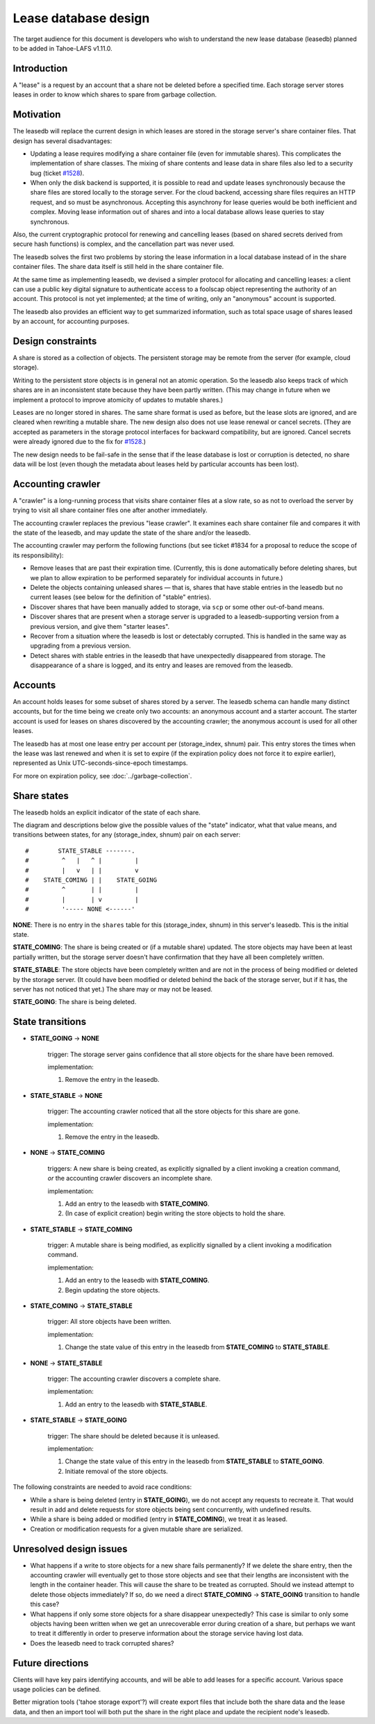 ﻿.. -*- coding: utf-8-with-signature -*-

=====================
Lease database design
=====================

The target audience for this document is developers who wish to understand
the new lease database (leasedb) planned to be added in Tahoe-LAFS v1.11.0.


Introduction
------------

A "lease" is a request by an account that a share not be deleted before a
specified time. Each storage server stores leases in order to know which
shares to spare from garbage collection.

Motivation
----------

The leasedb will replace the current design in which leases are stored in
the storage server's share container files. That design has several
disadvantages:

- Updating a lease requires modifying a share container file (even for
  immutable shares). This complicates the implementation of share classes.
  The mixing of share contents and lease data in share files also led to a
  security bug (ticket `#1528`_).

- When only the disk backend is supported, it is possible to read and
  update leases synchronously because the share files are stored locally
  to the storage server. For the cloud backend, accessing share files
  requires an HTTP request, and so must be asynchronous. Accepting this
  asynchrony for lease queries would be both inefficient and complex.
  Moving lease information out of shares and into a local database allows
  lease queries to stay synchronous.

Also, the current cryptographic protocol for renewing and cancelling leases
(based on shared secrets derived from secure hash functions) is complex,
and the cancellation part was never used.

The leasedb solves the first two problems by storing the lease information in
a local database instead of in the share container files. The share data
itself is still held in the share container file.

At the same time as implementing leasedb, we devised a simpler protocol for
allocating and cancelling leases: a client can use a public key digital
signature to authenticate access to a foolscap object representing the
authority of an account. This protocol is not yet implemented; at the time
of writing, only an "anonymous" account is supported.

The leasedb also provides an efficient way to get summarized information,
such as total space usage of shares leased by an account, for accounting
purposes.

.. _`#1528`: https://tahoe-lafs.org/trac/tahoe-lafs/ticket/1528


Design constraints
------------------

A share is stored as a collection of objects. The persistent storage may be
remote from the server (for example, cloud storage).

Writing to the persistent store objects is in general not an atomic
operation. So the leasedb also keeps track of which shares are in an
inconsistent state because they have been partly written. (This may
change in future when we implement a protocol to improve atomicity of
updates to mutable shares.)

Leases are no longer stored in shares. The same share format is used as
before, but the lease slots are ignored, and are cleared when rewriting a
mutable share. The new design also does not use lease renewal or cancel
secrets. (They are accepted as parameters in the storage protocol interfaces
for backward compatibility, but are ignored. Cancel secrets were already
ignored due to the fix for `#1528`_.)

The new design needs to be fail-safe in the sense that if the lease database
is lost or corruption is detected, no share data will be lost (even though
the metadata about leases held by particular accounts has been lost).


Accounting crawler
------------------

A "crawler" is a long-running process that visits share container files at a
slow rate, so as not to overload the server by trying to visit all share
container files one after another immediately.

The accounting crawler replaces the previous "lease crawler". It examines
each share container file and compares it with the state of the leasedb, and
may update the state of the share and/or the leasedb.

The accounting crawler may perform the following functions (but see ticket
#1834 for a proposal to reduce the scope of its responsibility):

- Remove leases that are past their expiration time. (Currently, this is
  done automatically before deleting shares, but we plan to allow expiration
  to be performed separately for individual accounts in future.)

- Delete the objects containing unleased shares — that is, shares that have
  stable entries in the leasedb but no current leases (see below for the
  definition of "stable" entries).

- Discover shares that have been manually added to storage, via ``scp`` or
  some other out-of-band means.

- Discover shares that are present when a storage server is upgraded to
  a leasedb-supporting version from a previous version, and give them
  "starter leases".

- Recover from a situation where the leasedb is lost or detectably
  corrupted. This is handled in the same way as upgrading from a previous
  version.

- Detect shares with stable entries in the leasedb that have unexpectedly
  disappeared from storage. The disappearance of a share is logged, and its
  entry and leases are removed from the leasedb.


Accounts
--------

An account holds leases for some subset of shares stored by a server. The
leasedb schema can handle many distinct accounts, but for the time being we
create only two accounts: an anonymous account and a starter account. The
starter account is used for leases on shares discovered by the accounting
crawler; the anonymous account is used for all other leases.

The leasedb has at most one lease entry per account per (storage_index,
shnum) pair. This entry stores the times when the lease was last renewed and
when it is set to expire (if the expiration policy does not force it to
expire earlier), represented as Unix UTC-seconds-since-epoch timestamps.

For more on expiration policy, see :doc:`../garbage-collection`.


Share states
------------

The leasedb holds an explicit indicator of the state of each share.

The diagram and descriptions below give the possible values of the "state"
indicator, what that value means, and transitions between states, for any
(storage_index, shnum) pair on each server::


  #        STATE_STABLE -------.
  #         ^   |   ^ |         |
  #         |   v   | |         v
  #    STATE_COMING | |    STATE_GOING
  #         ^       | |         |
  #         |       | v         |
  #         '----- NONE <------'


**NONE**: There is no entry in the ``shares`` table for this (storage_index,
shnum) in this server's leasedb. This is the initial state.

**STATE_COMING**: The share is being created or (if a mutable share)
updated. The store objects may have been at least partially written, but
the storage server doesn't have confirmation that they have all been
completely written.

**STATE_STABLE**: The store objects have been completely written and are
not in the process of being modified or deleted by the storage server. (It
could have been modified or deleted behind the back of the storage server,
but if it has, the server has not noticed that yet.) The share may or may not
be leased.

**STATE_GOING**: The share is being deleted.

State transitions
-----------------

• **STATE_GOING** → **NONE**

    trigger: The storage server gains confidence that all store objects for
    the share have been removed.

    implementation:

    1. Remove the entry in the leasedb.

• **STATE_STABLE** → **NONE**
	
    trigger: The accounting crawler noticed that all the store objects for
    this share are gone.

    implementation:

    1. Remove the entry in the leasedb.

• **NONE** → **STATE_COMING**

    triggers: A new share is being created, as explicitly signalled by a
    client invoking a creation command, *or* the accounting crawler discovers
    an incomplete share.

    implementation:

    1. Add an entry to the leasedb with **STATE_COMING**.

    2. (In case of explicit creation) begin writing the store objects to hold
       the share.

• **STATE_STABLE** → **STATE_COMING**

    trigger: A mutable share is being modified, as explicitly signalled by a
    client invoking a modification command.

    implementation:

    1. Add an entry to the leasedb with **STATE_COMING**.

    2. Begin updating the store objects.

• **STATE_COMING** → **STATE_STABLE**

    trigger: All store objects have been written.

    implementation:

    1. Change the state value of this entry in the leasedb from
       **STATE_COMING** to **STATE_STABLE**.

• **NONE** → **STATE_STABLE**

    trigger: The accounting crawler discovers a complete share.

    implementation:

    1. Add an entry to the leasedb with **STATE_STABLE**.

• **STATE_STABLE** → **STATE_GOING**

    trigger: The share should be deleted because it is unleased.

    implementation:

    1. Change the state value of this entry in the leasedb from
       **STATE_STABLE** to **STATE_GOING**.

    2. Initiate removal of the store objects.


The following constraints are needed to avoid race conditions:

- While a share is being deleted (entry in **STATE_GOING**), we do not accept
  any requests to recreate it. That would result in add and delete requests
  for store objects being sent concurrently, with undefined results.

- While a share is being added or modified (entry in **STATE_COMING**), we
  treat it as leased.

- Creation or modification requests for a given mutable share are serialized.


Unresolved design issues
------------------------

- What happens if a write to store objects for a new share fails
  permanently?  If we delete the share entry, then the accounting crawler
  will eventually get to those store objects and see that their lengths
  are inconsistent with the length in the container header. This will cause
  the share to be treated as corrupted. Should we instead attempt to
  delete those objects immediately? If so, do we need a direct
  **STATE_COMING** → **STATE_GOING** transition to handle this case?

- What happens if only some store objects for a share disappear
  unexpectedly?  This case is similar to only some objects having been
  written when we get an unrecoverable error during creation of a share, but
  perhaps we want to treat it differently in order to preserve information
  about the storage service having lost data.

- Does the leasedb need to track corrupted shares?


Future directions
-----------------

Clients will have key pairs identifying accounts, and will be able to add
leases for a specific account. Various space usage policies can be defined.

Better migration tools ('tahoe storage export'?) will create export files
that include both the share data and the lease data, and then an import tool
will both put the share in the right place and update the recipient node's
leasedb.
